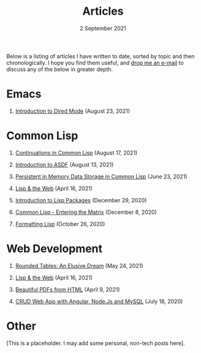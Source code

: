 #+DATE: 2 September 2021
#+OPTIONS: html-postamble:nil

#+TITLE: Articles

Below is a listing of articles I have written to date, sorted by
topic and then chronologically. I hope you find them useful, and
[[file:mailto:email@ashok.jp][drop me an e-mail]] to discuss any of the below in greater depth.


* Emacs

1. [[file:https://ashok-khanna.medium.com/introduction-to-dired-mode-91cecd3a06ff][Introduction to Dired Mode]] (August 23, 2021)


* Common Lisp

1. [[file:https://ashok-khanna.medium.com/continuations-in-common-lisp-1911cb413a03][Continuations in Common Lisp]] (August 17, 2021)

2. [[file:https://ashok-khanna.medium.com/introduction-to-asdf-d25efe2780c2][Introduction to ASDF]] (August 13, 2021)

3. [[file:https://ashok-khanna.medium.com/persistent-in-memory-data-storage-in-common-lisp-b-k-n-r-37f8ae76042f][Persistent in Memory Data Storage in Common Lisp]] (June 23, 2021)

4. [[file:https://ashok-khanna.medium.com/lisp-the-web-4c00c88d11f9][Lisp & the Web]] (April 16, 2021)

5. [[file:https://ashok-khanna.medium.com/an-introduction-to-lisp-packages-7a9ee352006e][Introduction to Lisp Packages]] (December 29, 2020)

7. [[file:https://ashok-khanna.medium.com/common-lisp-entering-the-matrix-9f4d90145a50][Common Lisp - Entering the Matrix]] (December 8, 2020)

8. [[file:https://ashok-khanna.medium.com/formatting-lisp-5e28020b8bac][Formatting Lisp]] (October 26, 2020)


* Web Development

1. [[file:https://ashok-khanna.medium.com/rounded-tables-an-elusive-dream-5f00709f6521][Rounded Tables: An Elusive Dream]] (May 24, 2021)

2. [[file:https://ashok-khanna.medium.com/lisp-the-web-4c00c88d11f9][Lisp & the Web]] (April 16, 2021)

3. [[file:https://ashok-khanna.medium.com/beautiful-pdfs-from-html-9a7a3c565404][Beautiful PDFs from HTML]] (April 9, 2021)

4. [[file:https://ashok-khanna.medium.com/crud-webapp-with-angular-node-js-mysql-5733fd1b8fc4][CRUD Web App with Angular, Node.Js and MySQL]] (July 18, 2020)


* Other

[This is a placeholder. I may add some personal, non-tech posts here].


